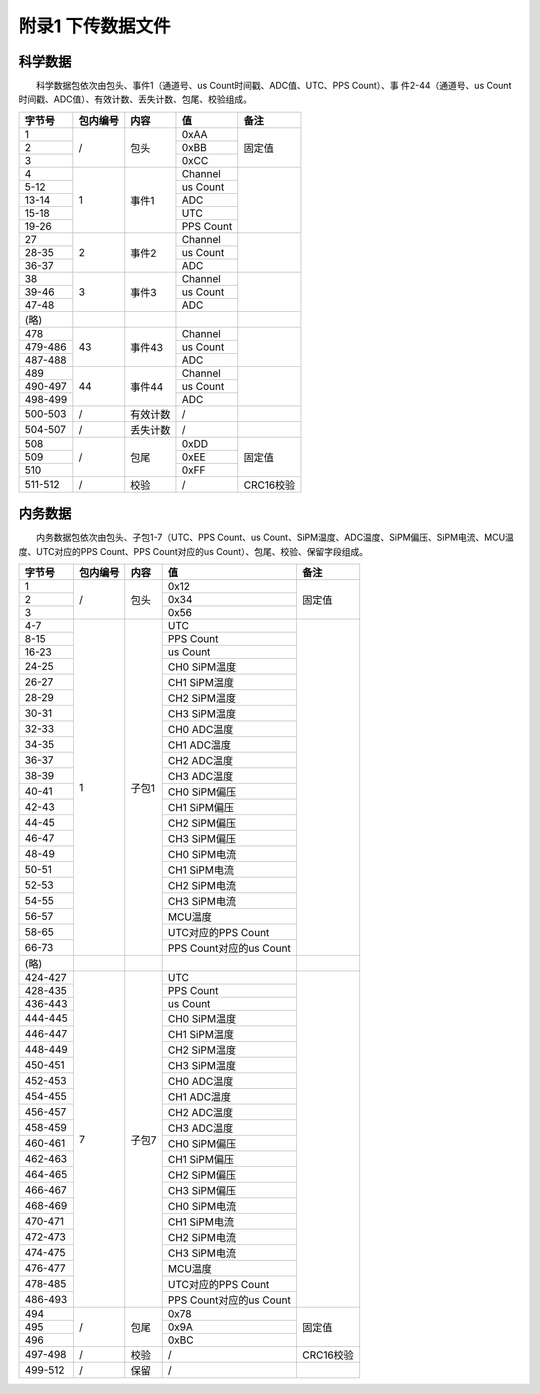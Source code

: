 附录1 下传数据文件
===================

科学数据
----------

  科学数据包依次由包头、事件1（通道号、us Count时间戳、ADC值、UTC、PPS Count）、事 件2-44（通道号、us Count时间戳、ADC值）、有效计数、丢失计数、包尾、校验组成。

+---------+----------+----------+-----------+-----------+
|  字节号 | 包内编号 |   内容   |     值    |    备注   |
+=========+==========+==========+===========+===========+
|    1    |          |          |    0xAA   |           |
+---------+          |          +-----------+           |
|    2    |     /    |   包头   |    0xBB   |   固定值  |
+---------+          |          +-----------+           |
|    3    |          |          |    0xCC   |           |
+---------+----------+----------+-----------+-----------+
|    4    |          |          |  Channel  |           |
+---------+          |          +-----------+           |
|   5-12  |          |          |  us Count |           |
+---------+          |          +-----------+           |
|  13-14  |     1    |   事件1  |    ADC    |           |
+---------+          |          +-----------+           |
|  15-18  |          |          |    UTC    |           |
+---------+          |          +-----------+           |
|  19-26  |          |          | PPS Count |           |
+---------+----------+----------+-----------+-----------+
|    27   |          |          |  Channel  |           |
+---------+          |          +-----------+           |
|  28-35  |     2    |   事件2  |  us Count |           |
+---------+          |          +-----------+           |
|  36-37  |          |          |    ADC    |           |
+---------+----------+----------+-----------+-----------+
|    38   |          |          |  Channel  |           |
+---------+          |          +-----------+           |
|  39-46  |     3    |   事件3  |  us Count |           |
+---------+          |          +-----------+           |
|  47-48  |          |          |    ADC    |           |
+---------+----------+----------+-----------+-----------+
|   (略)  |          |          |           |           |
+---------+----------+----------+-----------+-----------+
|   478   |          |          |  Channel  |           |
+---------+          |          +-----------+           |
| 479-486 |    43    |  事件43  |  us Count |           |
+---------+          |          +-----------+           |
| 487-488 |          |          |    ADC    |           |
+---------+----------+----------+-----------+-----------+
|   489   |          |          |  Channel  |           |
+---------+          |          +-----------+           |
| 490-497 |    44    |  事件44  |  us Count |           |
+---------+          |          +-----------+           |
| 498-499 |          |          |    ADC    |           |
+---------+----------+----------+-----------+-----------+
| 500-503 |     /    | 有效计数 |     /     |           |
+---------+----------+----------+-----------+-----------+
| 504-507 |     /    | 丢失计数 |     /     |           |
+---------+----------+----------+-----------+-----------+
|   508   |          |          |    0xDD   |           |
+---------+          |          +-----------+           |
|   509   |     /    |   包尾   |    0xEE   |   固定值  |
+---------+          |          +-----------+           |
|   510   |          |          |    0xFF   |           |
+---------+----------+----------+-----------+-----------+
| 511-512 |     /    |   校验   |     /     | CRC16校验 |
+---------+----------+----------+-----------+-----------+

内务数据
----------

  内务数据包依次由包头、子包1-7（UTC、PPS Count、us Count、SiPM温度、ADC温度、SiPM偏压、SiPM电流、MCU温度、UTC对应的PPS Count、PPS Count对应的us Count）、包尾、校验、保留字段组成。

+---------+----------+-------+-------------------------+-----------+
|  字节号 | 包内编号 |  内容 |            值           |    备注   |
+=========+==========+=======+=========================+===========+
|    1    |          |       |           0x12          |           |
+---------+          |       +-------------------------+           |
|    2    |     /    |  包头 |           0x34          |   固定值  |
+---------+          |       +-------------------------+           |
|    3    |          |       |           0x56          |           |
+---------+----------+-------+-------------------------+-----------+
|   4-7   |          |       |           UTC           |           |
+---------+          |       +-------------------------+           |
|   8-15  |          |       |        PPS Count        |           |
+---------+          |       +-------------------------+           |
|  16-23  |          |       |         us Count        |           |
+---------+          |       +-------------------------+           |
|  24-25  |          |       |       CH0 SiPM温度      |           |
+---------+          |       +-------------------------+           |
|  26-27  |          |       |       CH1 SiPM温度      |           |
+---------+          |       +-------------------------+           |
|  28-29  |          |       |       CH2 SiPM温度      |           |
+---------+          |       +-------------------------+           |
|  30-31  |          |       |       CH3 SiPM温度      |           |
+---------+          |       +-------------------------+           |
|  32-33  |          |       |       CH0 ADC温度       |           |
+---------+          |       +-------------------------+           |
|  34-35  |          |       |       CH1 ADC温度       |           |
+---------+          |       +-------------------------+           |
|  36-37  |          |       |       CH2 ADC温度       |           |
+---------+          |       +-------------------------+           |
|  38-39  |          |       |       CH3 ADC温度       |           |
+---------+     1    | 子包1 +-------------------------+           |
|  40-41  |          |       |       CH0 SiPM偏压      |           |
+---------+          |       +-------------------------+           |
|  42-43  |          |       |       CH1 SiPM偏压      |           |
+---------+          |       +-------------------------+           |
|  44-45  |          |       |       CH2 SiPM偏压      |           |
+---------+          |       +-------------------------+           |
|  46-47  |          |       |       CH3 SiPM偏压      |           |
+---------+          |       +-------------------------+           |
|  48-49  |          |       |       CH0 SiPM电流      |           |
+---------+          |       +-------------------------+           |
|  50-51  |          |       |       CH1 SiPM电流      |           |
+---------+          |       +-------------------------+           |
|  52-53  |          |       |       CH2 SiPM电流      |           |
+---------+          |       +-------------------------+           |
|  54-55  |          |       |       CH3 SiPM电流      |           |
+---------+          |       +-------------------------+           |
|  56-57  |          |       |         MCU温度         |           |
+---------+          |       +-------------------------+           |
|  58-65  |          |       |    UTC对应的PPS Count   |           |
+---------+          |       +-------------------------+           |
|  66-73  |          |       | PPS Count对应的us Count |           |
+---------+----------+-------+-------------------------+-----------+
|   (略)  |          |       |                         |           |
+---------+----------+-------+-------------------------+-----------+
| 424-427 |          |       |           UTC           |           |
+---------+          |       +-------------------------+           |
| 428-435 |          |       |        PPS Count        |           |
+---------+          |       +-------------------------+           |
| 436-443 |          |       |         us Count        |           |
+---------+          |       +-------------------------+           |
| 444-445 |          |       |       CH0 SiPM温度      |           |
+---------+          |       +-------------------------+           |
| 446-447 |          |       |       CH1 SiPM温度      |           |
+---------+          |       +-------------------------+           |
| 448-449 |          |       |       CH2 SiPM温度      |           |
+---------+          |       +-------------------------+           |
| 450-451 |          |       |       CH3 SiPM温度      |           |
+---------+          |       +-------------------------+           |
| 452-453 |          |       |       CH0 ADC温度       |           |
+---------+          |       +-------------------------+           |
| 454-455 |          |       |       CH1 ADC温度       |           |
+---------+          |       +-------------------------+           |
| 456-457 |          |       |       CH2 ADC温度       |           |
+---------+          |       +-------------------------+           |
| 458-459 |          |       |       CH3 ADC温度       |           |
+---------+     7    | 子包7 +-------------------------+           |
| 460-461 |          |       |       CH0 SiPM偏压      |           |
+---------+          |       +-------------------------+           |
| 462-463 |          |       |       CH1 SiPM偏压      |           |
+---------+          |       +-------------------------+           |
| 464-465 |          |       |       CH2 SiPM偏压      |           |
+---------+          |       +-------------------------+           |
| 466-467 |          |       |       CH3 SiPM偏压      |           |
+---------+          |       +-------------------------+           |
| 468-469 |          |       |       CH0 SiPM电流      |           |
+---------+          |       +-------------------------+           |
| 470-471 |          |       |       CH1 SiPM电流      |           |
+---------+          |       +-------------------------+           |
| 472-473 |          |       |       CH2 SiPM电流      |           |
+---------+          |       +-------------------------+           |
| 474-475 |          |       |       CH3 SiPM电流      |           |
+---------+          |       +-------------------------+           |
| 476-477 |          |       |         MCU温度         |           |
+---------+          |       +-------------------------+           |
| 478-485 |          |       |    UTC对应的PPS Count   |           |
+---------+          |       +-------------------------+           |
| 486-493 |          |       | PPS Count对应的us Count |           |
+---------+----------+-------+-------------------------+-----------+
|   494   |          |       |           0x78          |           |
+---------+          |       +-------------------------+           |
|   495   |     /    |  包尾 |           0x9A          |   固定值  |
+---------+          |       +-------------------------+           |
|   496   |          |       |           0xBC          |           |
+---------+----------+-------+-------------------------+-----------+
| 497-498 |     /    |  校验 |            /            | CRC16校验 |
+---------+----------+-------+-------------------------+-----------+
| 499-512 |     /    |  保留 |            /            |           |
+---------+----------+-------+-------------------------+-----------+